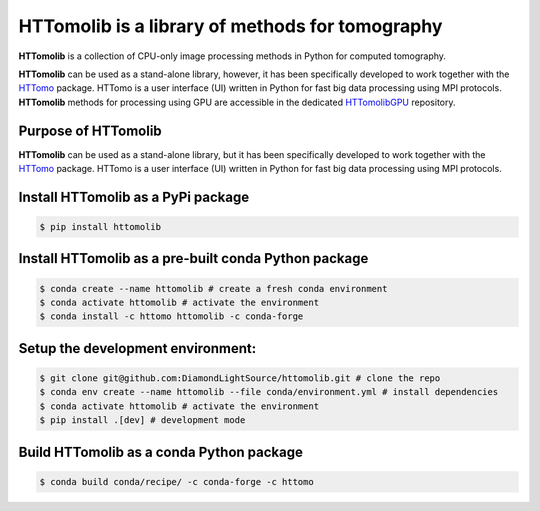HTTomolib is a library of methods for tomography
-------------------------------------------------

**HTTomolib** is a collection of CPU-only image processing methods in Python for computed tomography.

**HTTomolib** can be used as a stand-alone library, however, it has been specifically developed to 
work together with the `HTTomo <https://diamondlightsource.github.io/httomo/>`_ package.
HTTomo is a user interface (UI) written in Python for fast big data processing using MPI protocols.
**HTTomolib** methods for processing using GPU are accessible in the dedicated
`HTTomolibGPU <https://github.com/DiamondLightSource/httomolibgpu>`_ repository. 

Purpose of HTTomolib
====================

**HTTomolib** can be used as a stand-alone library, but it has been specifically developed to 
work together with the `HTTomo <https://diamondlightsource.github.io/httomo/>`_ package.
HTTomo is a user interface (UI) written in Python for fast big data processing using MPI protocols. 

Install HTTomolib as a PyPi package
=========================================================
.. code-block:: console

   $ pip install httomolib

Install HTTomolib as a pre-built conda Python package
=========================================================
.. code-block:: console

   $ conda create --name httomolib # create a fresh conda environment
   $ conda activate httomolib # activate the environment
   $ conda install -c httomo httomolib -c conda-forge

Setup the development environment:
==================================

.. code-block:: console
    
   $ git clone git@github.com:DiamondLightSource/httomolib.git # clone the repo
   $ conda env create --name httomolib --file conda/environment.yml # install dependencies
   $ conda activate httomolib # activate the environment
   $ pip install .[dev] # development mode

Build HTTomolib as a conda Python package
=============================================

.. code-block:: console

   $ conda build conda/recipe/ -c conda-forge -c httomo
